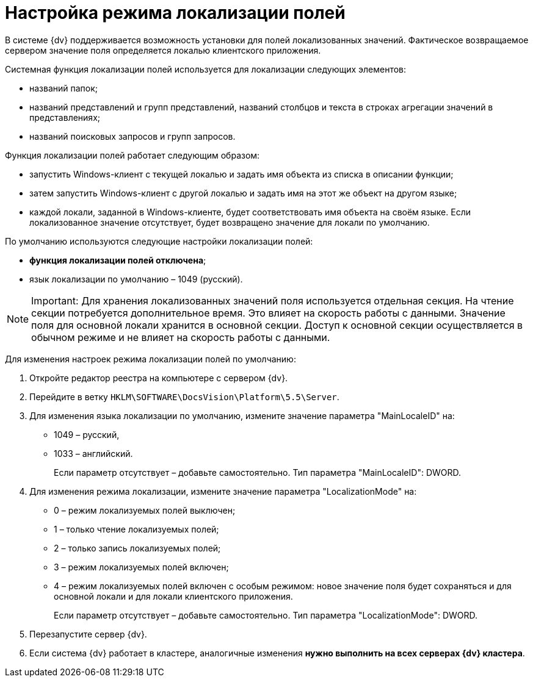 = Настройка режима локализации полей

В системе {dv} поддерживается возможность установки для полей локализованных значений. Фактическое возвращаемое сервером значение поля определяется локалью клиентского приложения.

Системная функция локализации полей используется для локализации следующих элементов:

* названий папок;
* названий представлений и групп представлений, названий столбцов и текста в строках агрегации значений в представлениях;
* названий поисковых запросов и групп запросов.

Функция локализации полей работает следующим образом:

* запустить Windows-клиент с текущей локалью и задать имя объекта из списка в описании функции;
* затем запустить Windows-клиент с другой локалью и задать имя на этот же объект на другом языке;
* каждой локали, заданной в Windows-клиенте, будет соответствовать имя объекта на своём языке. Если локализованное значение отсутствует, будет возвращено значение для локали по умолчанию.

По умолчанию используются следующие настройки локализации полей:

* *функция локализации полей отключена*;
* язык локализации по умолчанию – 1049 (русский).

[NOTE]
====
[.note__title]#Important:# Для хранения локализованных значений поля используется отдельная секция. На чтение секции потребуется дополнительное время. Это влияет на скорость работы с данными. Значение поля для основной локали хранится в основной секции. Доступ к основной секции осуществляется в обычном режиме и не влияет на скорость работы с данными.
====

Для изменения настроек режима локализации полей по умолчанию:

. Откройте редактор реестра на компьютере с сервером {dv}.
. Перейдите в ветку `HKLM\SOFTWARE\DocsVision\Platform\5.5\Server`.
. Для изменения языка локализации по умолчанию, измените значение параметра "MainLocaleID" на:
* 1049 – русский,
* 1033 – английский.
+
Если параметр отсутствует – добавьте самостоятельно. Тип параметра "MainLocaleID": DWORD.
. Для изменения режима локализации, измените значение параметра "LocalizationMode" на:
* 0 – режим локализуемых полей выключен;
* 1 – только чтение локализуемых полей;
* 2 – только запись локализуемых полей;
* 3 – режим локализуемых полей включен;
* 4 – режим локализуемых полей включен с особым режимом: новое значение поля будет сохраняться и для основной локали и для локали клиентского приложения.
+
Если параметр отсутствует – добавьте самостоятельно. Тип параметра "LocalizationMode": DWORD.
. Перезапустите сервер {dv}.
. Если система {dv} работает в кластере, аналогичные изменения *нужно выполнить на всех серверах {dv} кластера*.

